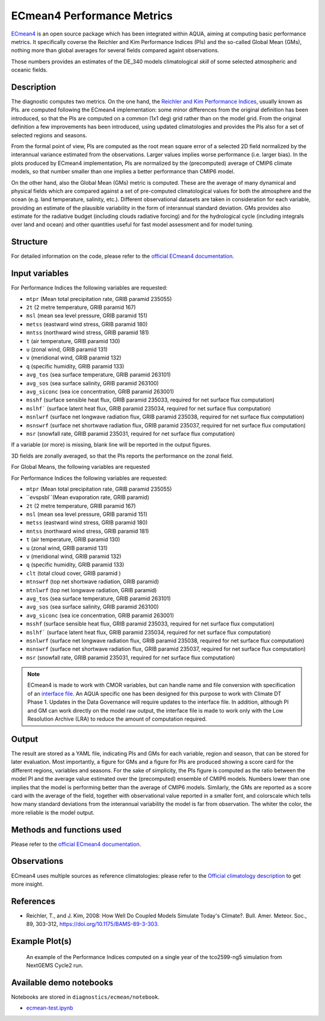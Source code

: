 ECmean4 Performance Metrics
===========================

`ECmean4 <https://pypi.org/project/ECmean4>`_ is an open source package which has been integrated within AQUA,
aiming at computing basic performance metrics. It specifically coverse the Reichler and Kim Performance Indices (PIs)
and the so-called Global Mean (GMs), nothing more than global averages for several fields compared againt observations.

Those numbers provides an estimates of the DE_340 models climatological *skill* of some selected atmospheric and oceanic fields.

Description
-----------

The diagnostic computes two metrics. On the one hand, the `Reichler and Kim Performance Indices <https://journals.ametsoc.org/view/journals/bams/89/3/bams-89-3-303.xml>`_, usually known as PIs. 
are computed following the ECmean4 implementation: some minor differences from the original definition has been introduced,
so that the PIs are computed on a common (1x1 deg) grid rather than on the model grid.
From the original definition a few improvements has been introduced, using updated climatologies and provides the PIs also for a set of selected regions and seasons. 

From the formal point of view, PIs are computed as the root mean square error of a selected 2D field normalized by the
interannual variance estimated from the observations. Larger values implies worse performance (i.e. larger bias).
In the plots produced by ECmean4 implementation, PIs are normalized by the (precomputed) average of CMIP6 climate models,
so that number smaller than one implies a better performance than CMIP6 model.

On the other hand, also the Global Mean (GMs) metric is computed. These are the average of many dynamical and physical fields which are 
compared against a set of pre-computed climatological values for both the atmosphere and the ocean (e.g. land temperature, salinity, etc.). 
Different observational datasets are taken in consideration for each variable, providing an estimate of the plausible variability in the form of interannual standard deviation.
GMs provides also estimate for the radiative budget (including clouds radiative forcing) and for the hydrological cycle (including integrals over land and ocean) 
and other quantities useful for fast model assessment and for model tuning.

Structure
-----------

For detailed information on the code, please refer to the `official ECmean4 documentation <https://ecmean4.readthedocs.io/en/latest/>`_.  

Input variables 
---------------

For Performance Indices the following variables are requested:

* ``mtpr`` (Mean total precipitation rate, GRIB paramid 235055)
* ``2t``     (2 metre temperature, GRIB paramid 167)
* ``msl``    (mean sea level pressure, GRIB paramid 151)
* ``metss``  (eastward wind stress, GRIB paramid 180)
* ``mntss``  (northward wind stress, GRIB paramid 181)
* ``t``      (air temperature, GRIB paramid 130)        
* ``u``      (zonal wind, GRIB paramid 131)
* ``v``      (meridional wind, GRIB paramid 132)
* ``q``      (specific humidity, GRIB paramid 133)
* ``avg_tos``    (sea surface temperature, GRIB paramid 263101)
* ``avg_sos``    (sea surface salinity, GRIB paramid 263100)
* ``avg_siconc``     (sea ice concentration, GRIB paramid 263001)
* ``msshf``     (surface sensible heat flux, GRIB paramid 235033, required for net surface flux computation)
* ``mslhf```    (surface latent heat flux, GRIB paramid 235034, required for net surface flux computation)
* ``msnlwrf``  (surface net longwave radiation flux, GRIB paramid 235038, required for net surface flux computation)
* ``msnswrf``   (surface net shortwave radiation flux, GRIB paramid 235037, required for net surface flux computation)
* ``msr``      (snowfall rate, GRIB paramid 235031, required for net surface flux computation)

If a variable (or more) is missing, blank line will be reported in the output figures. 

3D fields are zonally averaged, so that the PIs reports the performance on the zonal field. 

For Global Means, the following variables are requested

For Performance Indices the following variables are requested:

* ``mtpr`` (Mean total precipitation rate, GRIB paramid 235055)
* ``evspsbl``(Mean evaporation rate, GRIB paramid)
* ``2t``     (2 metre temperature, GRIB paramid 167)
* ``msl``    (mean sea level pressure, GRIB paramid 151)
* ``metss``  (eastward wind stress, GRIB paramid 180)
* ``mntss``  (northward wind stress, GRIB paramid 181)
* ``t``      (air temperature, GRIB paramid 130)        
* ``u``      (zonal wind, GRIB paramid 131)
* ``v``      (meridional wind, GRIB paramid 132)
* ``q``      (specific humidity, GRIB paramid 133)
* ``clt``    (total cloud cover, GRIB paramid )
* ``mtnswrf``  (top net shortwave radiation, GRIB paramid)
* ``mtnlwrf``  (top net longwave radiation, GRIB paramid)
* ``avg_tos``    (sea surface temperature, GRIB paramid 263101)
* ``avg_sos``    (sea surface salinity, GRIB paramid 263100)
* ``avg_siconc``     (sea ice concentration, GRIB paramid 263001)
* ``msshf``     (surface sensible heat flux, GRIB paramid 235033, required for net surface flux computation)
* ``mslhf```    (surface latent heat flux, GRIB paramid 235034, required for net surface flux computation)
* ``msnlwrf``  (surface net longwave radiation flux, GRIB paramid 235038, required for net surface flux computation)
* ``msnswrf``   (surface net shortwave radiation flux, GRIB paramid 235037, required for net surface flux computation)
* ``msr``      (snowfall rate, GRIB paramid 235031, required for net surface flux computation)


.. note ::
    ECmean4 is made to work with CMOR variables, but can handle name and file conversion with specification of
    an `interface file <https://ecmean4.readthedocs.io/en/latest/configuration.html#interface-files>`_.
    An AQUA specific one has been designed for this purpose to work with Climate DT Phase 1. 
    Updates in the Data Governance will require updates to the interface file.  
    In addition, although PI and GM can work directly on the model raw output, the interface file is made to work only
    with the Low Resolution Archive (LRA) to reduce the amount of computation required. 


Output 
------

The result are stored as a YAML file, indicating PIs and GMs for each variable, region and season, that can be stored for later evaluation.
Most importantly, a figure for GMs and a figure for PIs are produced showing a score card for the different regions, variables and seasons.
For the sake of simplicity, the PIs figure is computed as the ratio between the model PI and the average value estimated over the (precomputed) ensemble of CMIP6 models. 
Numbers lower than one implies that the model is performing better than the average of CMIP6 models. 
Similarly, the GMs are reported as a score card with the average of the field, together with observational value reported in a 
smaller font, and colorscale which tells how many standard deviations from the interannual variability the model is far from observation. 
The whiter the color, the more reliable is the model output.

Methods and functions used
--------------------------

Please refer to the `official ECmean4 documentation <https://ecmean4.readthedocs.io/en/latest/>`_. 

Observations
------------

ECmean4 uses multiple sources as reference climatologies: please refer to the `Official climatology description <https://ecmean4.readthedocs.io/en/latest/performanceindices.html#climatologies-available>`_ to get more insight. 

References
----------

* Reichler, T., and J. Kim, 2008: How Well Do Coupled Models Simulate Today's Climate?. Bull. Amer. Meteor. Soc., 89, 303-312, https://doi.org/10.1175/BAMS-89-3-303.

Example Plot(s)
---------------

.. figure:: figures/ecmean-pi.png
    :width: 15cm

    An example of the Performance Indices computed on a single year of the tco2599-ng5 simulation from NextGEMS Cycle2 run.

Available demo notebooks
------------------------

Notebooks are stored in ``diagnostics/ecmean/notebook``.

* `ecmean-test.ipynb <https://github.com/oloapinivad/AQUA/blob/main/diagnostics/ecmean/notebook/ecmean-test.ipynb>`_
